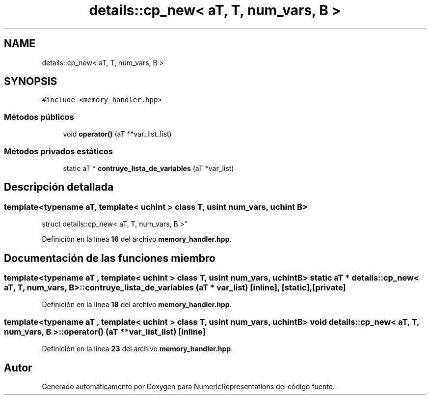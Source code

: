 .TH "details::cp_new< aT, T, num_vars, B >" 3 "Lunes, 2 de Enero de 2023" "NumericRepresentations" \" -*- nroff -*-
.ad l
.nh
.SH NAME
details::cp_new< aT, T, num_vars, B >
.SH SYNOPSIS
.br
.PP
.PP
\fC#include <memory_handler\&.hpp>\fP
.SS "Métodos públicos"

.in +1c
.ti -1c
.RI "void \fBoperator()\fP (aT **var_list_list)"
.br
.in -1c
.SS "Métodos privados estáticos"

.in +1c
.ti -1c
.RI "static aT * \fBcontruye_lista_de_variables\fP (aT *var_list)"
.br
.in -1c
.SH "Descripción detallada"
.PP 

.SS "template<typename aT, template< uchint > class T, usint num_vars, uchint B>
.br
struct details::cp_new< aT, T, num_vars, B >"
.PP
Definición en la línea \fB16\fP del archivo \fBmemory_handler\&.hpp\fP\&.
.SH "Documentación de las funciones miembro"
.PP 
.SS "template<typename aT , template< uchint > class T, usint num_vars, uchint B> static aT * \fBdetails::cp_new\fP< aT, T, num_vars, B >::contruye_lista_de_variables (aT * var_list)\fC [inline]\fP, \fC [static]\fP, \fC [private]\fP"

.PP
Definición en la línea \fB18\fP del archivo \fBmemory_handler\&.hpp\fP\&.
.SS "template<typename aT , template< uchint > class T, usint num_vars, uchint B> void \fBdetails::cp_new\fP< aT, T, num_vars, B >::operator() (aT ** var_list_list)\fC [inline]\fP"

.PP
Definición en la línea \fB23\fP del archivo \fBmemory_handler\&.hpp\fP\&.

.SH "Autor"
.PP 
Generado automáticamente por Doxygen para NumericRepresentations del código fuente\&.
